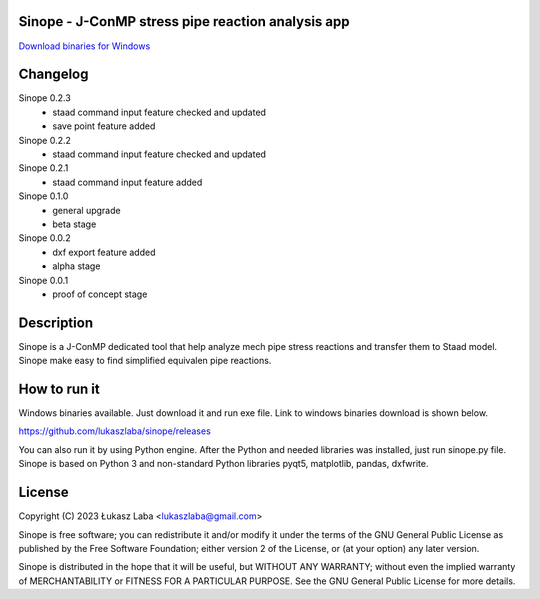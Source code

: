 Sinope - J-ConMP stress pipe reaction analysis app
---------------------------------------------------

`Download binaries for Windows <https://github.com/lukaszlaba/sinope/releases>`_

.. image:: interface.png

Changelog
---------
Sinope 0.2.3
  - staad command input feature checked and updated
  - save point feature added

Sinope 0.2.2
  - staad command input feature checked and updated

Sinope 0.2.1
  - staad command input feature added

Sinope 0.1.0
  - general upgrade
  - beta stage

Sinope 0.0.2
  - dxf export feature added
  - alpha stage

Sinope 0.0.1
  - proof of concept stage

Description
-----------

Sinope is a J-ConMP dedicated tool that help analyze mech pipe stress reactions and transfer them to Staad model. Sinope make easy to find simplified equivalen pipe reactions.

How to run it
-------------

Windows binaries available. Just download it and run exe file.
Link to windows binaries download is shown below.

https://github.com/lukaszlaba/sinope/releases

You can also run it by using Python engine. After the Python and needed libraries was installed, just run sinope.py file. Sinope is based on Python 3 and non-standard Python libraries pyqt5, matplotlib, pandas, dxfwrite.

License
-------

Copyright (C) 2023 Łukasz Laba <lukaszlaba@gmail.com>

Sinope is free software; you can redistribute it and/or modify
it under the terms of the GNU General Public License as published by
the Free Software Foundation; either version 2 of the License, or
(at your option) any later version.

Sinope is distributed in the hope that it will be useful,
but WITHOUT ANY WARRANTY; without even the implied warranty of
MERCHANTABILITY or FITNESS FOR A PARTICULAR PURPOSE.  See the
GNU General Public License for more details.
